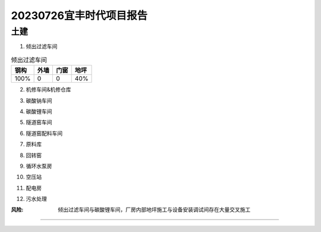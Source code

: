 20230726宜丰时代项目报告
^^^^^^^^^^^^^^^^^^^^^^^

土建
----
1. 倾出过滤车间

.. list-table:: 倾出过滤车间
   :header-rows: 1

   * - 钢构
     - 外墙
     - 门窗
     - 地坪
   * - 100%
     - 0
     - 0
     - 40%


2. 机修车间&机修仓库

.. list-table:: 机修车间&机修仓库
   :widths: 25 25 50
   :header-rows: 1

   * - 钢构
     - 外墙
     - 门窗
     - 地坪
   * - 100%
     - 100%
     - 0
     - 100%

3. 碳酸钠车间

.. list-table:: 碳酸钠车间
   :widths: 25 25 50
   :header-rows: 1

   * - 钢构
     - 外墙
     - 门窗
     - 地坪
   * - 100%
     - 100%
     - 0
     - 100%

4. 碳酸锂车间

.. list-table:: 碳酸锂车间
   :widths: 25 25 50
   :header-rows: 1

   * - 钢构
     - 外墙
     - 门窗
     - 地坪
   * - 100%
     - 50%
     - 0
     - 40%

5. 隧道窑车间

.. list-table:: 隧道窑车间
   :widths: 25 25 50
   :header-rows: 1

   * - 钢构
     - 外墙
     - 门窗
     - 地坪
   * - 100%
     - 50%
     - 0
     - 40%

6. 隧道窑配料车间

.. list-table:: 隧道窑配料车间
   :widths: 25 25 50
   :header-rows: 1

   * - 钢构
     - 外墙
     - 门窗
     - 地坪
   * - 100%
     - 100%
     - 0
     - 100%

7. 原料库

.. list-table:: 原料库
   :widths: 25 25 50
   :header-rows: 1

   * - 钢构
     - 外墙
     - 门窗
     - 地坪
   * - 100%
     - 50%
     - 100%
     - 40%

8. 回转窑

.. list-table:: 回转窑
   :widths: 25 25 50
   :header-rows: 1

   * - 钢构
     - 外墙
     - 门窗
     - 地坪
   * - 100%
     - 0
     - 0
     - 0

9. 循环水泵房

.. list-table:: 循环水泵房
   :widths: 25 25 50
   :header-rows: 1

   * - 钢构
     - 外墙
     - 门窗
     - 地坪
   * - 50%
     - 0
     - 0
     - 0

10. 空压站

.. list-table:: 空压站
   :widths: 25 25 50
   :header-rows: 1

   * - 钢构
     - 外墙
     - 门窗
     - 地坪
   * - 80%
     - 0
     - 0
     - 0

11. 配电房

.. list-table:: 配电房
   :widths: 25 25 50
   :header-rows: 1

   * - 钢构
     - 外墙
     - 门窗
     - 地坪
   * - 100%
     - 100%
     - 100%
     - 100%

12. 污水处理

.. list-table:: 污水处理
   :widths: 25 25 50
   :header-rows: 1

   * - 钢构
     - 外墙
     - 门窗
     - 地坪
   * - 100%
     - 100%
     - 100%
     - 100%

:风险: 倾出过滤车间与碳酸锂车间，厂房内部地坪施工与设备安装调试间存在大量交叉施工

>>>>>
